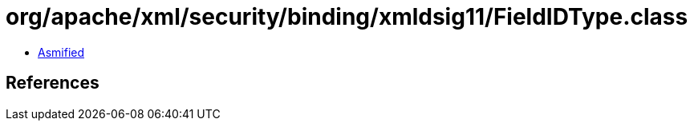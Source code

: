 = org/apache/xml/security/binding/xmldsig11/FieldIDType.class

 - link:FieldIDType-asmified.java[Asmified]

== References

